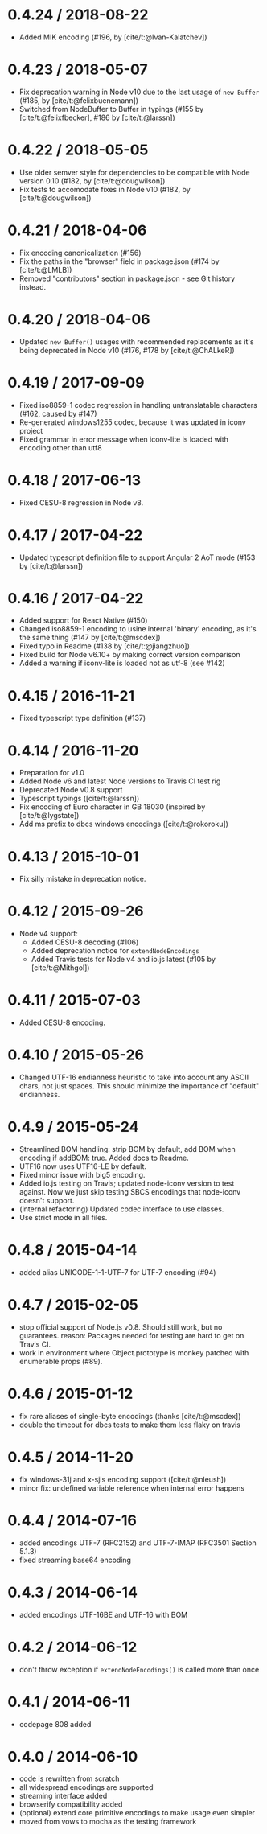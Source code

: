 * 0.4.24 / 2018-08-22
:PROPERTIES:
:CUSTOM_ID: section
:END:
- Added MIK encoding (#196, by [cite/t:@Ivan-Kalatchev])

* 0.4.23 / 2018-05-07
:PROPERTIES:
:CUSTOM_ID: section-1
:END:
- Fix deprecation warning in Node v10 due to the last usage of
  =new Buffer= (#185, by [cite/t:@felixbuenemann])
- Switched from NodeBuffer to Buffer in typings (#155 by
  [cite/t:@felixfbecker], #186 by [cite/t:@larssn])

* 0.4.22 / 2018-05-05
:PROPERTIES:
:CUSTOM_ID: section-2
:END:
- Use older semver style for dependencies to be compatible with Node
  version 0.10 (#182, by [cite/t:@dougwilson])
- Fix tests to accomodate fixes in Node v10 (#182, by
  [cite/t:@dougwilson])

* 0.4.21 / 2018-04-06
:PROPERTIES:
:CUSTOM_ID: section-3
:END:
- Fix encoding canonicalization (#156)
- Fix the paths in the "browser" field in package.json (#174 by
  [cite/t:@LMLB])
- Removed "contributors" section in package.json - see Git history
  instead.

* 0.4.20 / 2018-04-06
:PROPERTIES:
:CUSTOM_ID: section-4
:END:
- Updated =new Buffer()= usages with recommended replacements as it's
  being deprecated in Node v10 (#176, #178 by [cite/t:@ChALkeR])

* 0.4.19 / 2017-09-09
:PROPERTIES:
:CUSTOM_ID: section-5
:END:
- Fixed iso8859-1 codec regression in handling untranslatable characters
  (#162, caused by #147)
- Re-generated windows1255 codec, because it was updated in iconv
  project
- Fixed grammar in error message when iconv-lite is loaded with encoding
  other than utf8

* 0.4.18 / 2017-06-13
:PROPERTIES:
:CUSTOM_ID: section-6
:END:
- Fixed CESU-8 regression in Node v8.

* 0.4.17 / 2017-04-22
:PROPERTIES:
:CUSTOM_ID: section-7
:END:
- Updated typescript definition file to support Angular 2 AoT mode (#153
  by [cite/t:@larssn])

* 0.4.16 / 2017-04-22
:PROPERTIES:
:CUSTOM_ID: section-8
:END:
- Added support for React Native (#150)
- Changed iso8859-1 encoding to usine internal 'binary' encoding, as
  it's the same thing (#147 by [cite/t:@mscdex])
- Fixed typo in Readme (#138 by [cite/t:@jiangzhuo])
- Fixed build for Node v6.10+ by making correct version comparison
- Added a warning if iconv-lite is loaded not as utf-8 (see #142)

* 0.4.15 / 2016-11-21
:PROPERTIES:
:CUSTOM_ID: section-9
:END:
- Fixed typescript type definition (#137)

* 0.4.14 / 2016-11-20
:PROPERTIES:
:CUSTOM_ID: section-10
:END:
- Preparation for v1.0
- Added Node v6 and latest Node versions to Travis CI test rig
- Deprecated Node v0.8 support
- Typescript typings ([cite/t:@larssn])
- Fix encoding of Euro character in GB 18030 (inspired by
  [cite/t:@lygstate])
- Add ms prefix to dbcs windows encodings ([cite/t:@rokoroku])

* 0.4.13 / 2015-10-01
:PROPERTIES:
:CUSTOM_ID: section-11
:END:
- Fix silly mistake in deprecation notice.

* 0.4.12 / 2015-09-26
:PROPERTIES:
:CUSTOM_ID: section-12
:END:
- Node v4 support:
  - Added CESU-8 decoding (#106)
  - Added deprecation notice for =extendNodeEncodings=
  - Added Travis tests for Node v4 and io.js latest (#105 by
    [cite/t:@Mithgol])

* 0.4.11 / 2015-07-03
:PROPERTIES:
:CUSTOM_ID: section-13
:END:
- Added CESU-8 encoding.

* 0.4.10 / 2015-05-26
:PROPERTIES:
:CUSTOM_ID: section-14
:END:
- Changed UTF-16 endianness heuristic to take into account any ASCII
  chars, not just spaces. This should minimize the importance of
  "default" endianness.

* 0.4.9 / 2015-05-24
:PROPERTIES:
:CUSTOM_ID: section-15
:END:
- Streamlined BOM handling: strip BOM by default, add BOM when encoding
  if addBOM: true. Added docs to Readme.
- UTF16 now uses UTF16-LE by default.
- Fixed minor issue with big5 encoding.
- Added io.js testing on Travis; updated node-iconv version to test
  against. Now we just skip testing SBCS encodings that node-iconv
  doesn't support.
- (internal refactoring) Updated codec interface to use classes.
- Use strict mode in all files.

* 0.4.8 / 2015-04-14
:PROPERTIES:
:CUSTOM_ID: section-16
:END:
- added alias UNICODE-1-1-UTF-7 for UTF-7 encoding (#94)

* 0.4.7 / 2015-02-05
:PROPERTIES:
:CUSTOM_ID: section-17
:END:
- stop official support of Node.js v0.8. Should still work, but no
  guarantees. reason: Packages needed for testing are hard to get on
  Travis CI.
- work in environment where Object.prototype is monkey patched with
  enumerable props (#89).

* 0.4.6 / 2015-01-12
:PROPERTIES:
:CUSTOM_ID: section-18
:END:
- fix rare aliases of single-byte encodings (thanks [cite/t:@mscdex])
- double the timeout for dbcs tests to make them less flaky on travis

* 0.4.5 / 2014-11-20
:PROPERTIES:
:CUSTOM_ID: section-19
:END:
- fix windows-31j and x-sjis encoding support ([cite/t:@nleush])
- minor fix: undefined variable reference when internal error happens

* 0.4.4 / 2014-07-16
:PROPERTIES:
:CUSTOM_ID: section-20
:END:
- added encodings UTF-7 (RFC2152) and UTF-7-IMAP (RFC3501 Section 5.1.3)
- fixed streaming base64 encoding

* 0.4.3 / 2014-06-14
:PROPERTIES:
:CUSTOM_ID: section-21
:END:
- added encodings UTF-16BE and UTF-16 with BOM

* 0.4.2 / 2014-06-12
:PROPERTIES:
:CUSTOM_ID: section-22
:END:
- don't throw exception if =extendNodeEncodings()= is called more than
  once

* 0.4.1 / 2014-06-11
:PROPERTIES:
:CUSTOM_ID: section-23
:END:
- codepage 808 added

* 0.4.0 / 2014-06-10
:PROPERTIES:
:CUSTOM_ID: section-24
:END:
- code is rewritten from scratch
- all widespread encodings are supported
- streaming interface added
- browserify compatibility added
- (optional) extend core primitive encodings to make usage even simpler
- moved from vows to mocha as the testing framework

